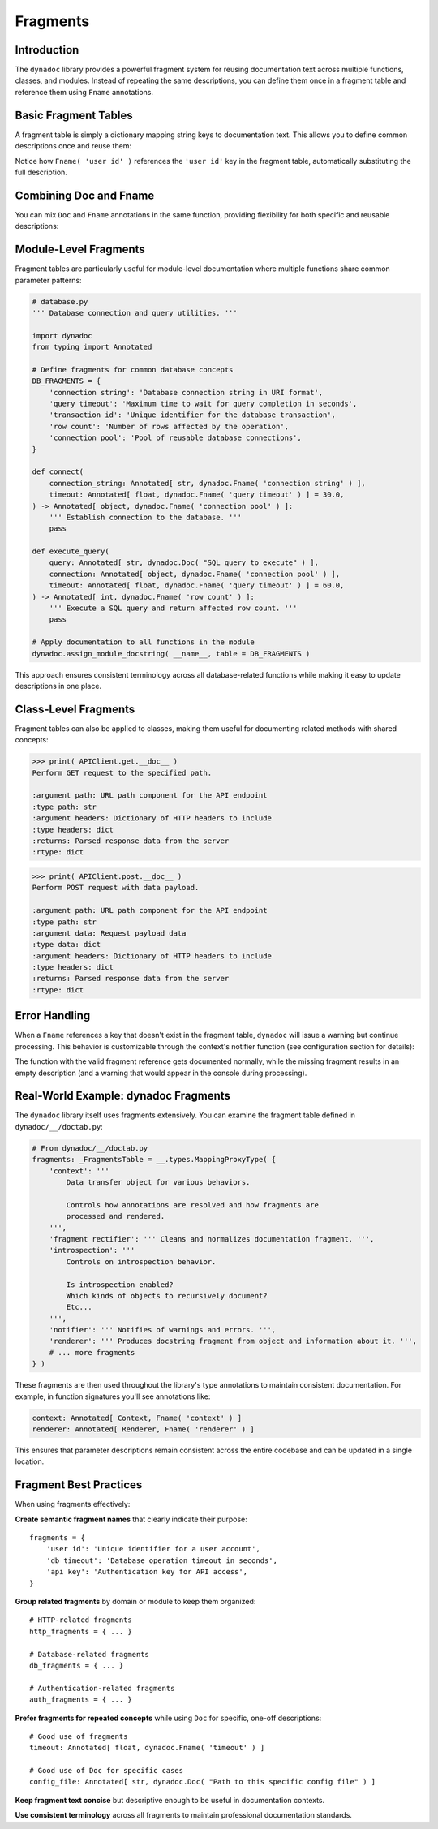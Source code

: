 .. vim: set fileencoding=utf-8:
.. -*- coding: utf-8 -*-
.. +--------------------------------------------------------------------------+
   |                                                                          |
   | Licensed under the Apache License, Version 2.0 (the "License");          |
   | you may not use this file except in compliance with the License.         |
   | You may obtain a copy of the License at                                  |
   |                                                                          |
   |     http://www.apache.org/licenses/LICENSE-2.0                           |
   |                                                                          |
   | Unless required by applicable law or agreed to in writing, software      |
   | distributed under the License is distributed on an "AS IS" BASIS,        |
   | WITHOUT WARRANTIES OR CONDITIONS OF ANY KIND, either express or implied. |
   | See the License for the specific language governing permissions and      |
   | limitations under the License.                                           |
   |                                                                          |
   +--------------------------------------------------------------------------+


*******************************************************************************
Fragments
*******************************************************************************


Introduction
===============================================================================

The ``dynadoc`` library provides a powerful fragment system for reusing
documentation text across multiple functions, classes, and modules. Instead of
repeating the same descriptions, you can define them once in a fragment table
and reference them using ``Fname`` annotations.

.. doctest:: Fragments

    >>> import dynadoc
    >>> from typing import Annotated


Basic Fragment Tables
===============================================================================

A fragment table is simply a dictionary mapping string keys to documentation
text. This allows you to define common descriptions once and reuse them:

.. doctest:: Fragments

    >>> # Define a fragment table with common descriptions
    >>> common_fragments = {
    ...     'user id': 'Unique identifier for a user account',
    ...     'timeout': 'Timeout duration in seconds',
    ...     'retry count': 'Number of retry attempts before giving up',
    ...     'success status': 'Whether the operation completed successfully',
    ... }
    >>>
    >>> @dynadoc.with_docstring( table = common_fragments )
    ... def create_user(
    ...     user_id: Annotated[ int, dynadoc.Fname( 'user id' ) ],
    ...     timeout: Annotated[ float, dynadoc.Fname( 'timeout' ) ] = 30.0,
    ... ) -> Annotated[ bool, dynadoc.Fname( 'success status' ) ]:
    ...     ''' Create a new user account. '''
    ...     return True
    ...
    >>> print( create_user.__doc__ )
    Create a new user account.
    <BLANKLINE>
    :argument user_id: Unique identifier for a user account
    :type user_id: int
    :argument timeout: Timeout duration in seconds
    :type timeout: float
    :returns: Whether the operation completed successfully
    :rtype: bool

Notice how ``Fname( 'user id' )`` references the ``'user id'`` key in the
fragment table, automatically substituting the full description.


Combining Doc and Fname
===============================================================================

You can mix ``Doc`` and ``Fname`` annotations in the same function, providing
flexibility for both specific and reusable descriptions:

.. doctest:: Fragments

    >>> @dynadoc.with_docstring( table = common_fragments )
    ... def retry_operation(
    ...     operation_name: Annotated[ str, dynadoc.Doc( "Name of the operation to retry" ) ],
    ...     max_retries: Annotated[ int, dynadoc.Fname( 'retry count' ) ],
    ...     timeout: Annotated[ float, dynadoc.Fname( 'timeout' ) ] = 60.0,
    ... ) -> Annotated[ bool, dynadoc.Fname( 'success status' ) ]:
    ...     ''' Retry a failed operation with configurable parameters. '''
    ...     return True
    ...
    >>> print( retry_operation.__doc__ )
    Retry a failed operation with configurable parameters.
    <BLANKLINE>
    :argument operation_name: Name of the operation to retry
    :type operation_name: str
    :argument max_retries: Number of retry attempts before giving up
    :type max_retries: int
    :argument timeout: Timeout duration in seconds
    :type timeout: float
    :returns: Whether the operation completed successfully
    :rtype: bool


Module-Level Fragments
===============================================================================

Fragment tables are particularly useful for module-level documentation where
multiple functions share common parameter patterns:

.. code-block:: python

    # database.py
    ''' Database connection and query utilities. '''

    import dynadoc
    from typing import Annotated

    # Define fragments for common database concepts
    DB_FRAGMENTS = {
        'connection string': 'Database connection string in URI format',
        'query timeout': 'Maximum time to wait for query completion in seconds',
        'transaction id': 'Unique identifier for the database transaction',
        'row count': 'Number of rows affected by the operation',
        'connection pool': 'Pool of reusable database connections',
    }

    def connect(
        connection_string: Annotated[ str, dynadoc.Fname( 'connection string' ) ],
        timeout: Annotated[ float, dynadoc.Fname( 'query timeout' ) ] = 30.0,
    ) -> Annotated[ object, dynadoc.Fname( 'connection pool' ) ]:
        ''' Establish connection to the database. '''
        pass

    def execute_query(
        query: Annotated[ str, dynadoc.Doc( "SQL query to execute" ) ],
        connection: Annotated[ object, dynadoc.Fname( 'connection pool' ) ],
        timeout: Annotated[ float, dynadoc.Fname( 'query timeout' ) ] = 60.0,
    ) -> Annotated[ int, dynadoc.Fname( 'row count' ) ]:
        ''' Execute a SQL query and return affected row count. '''
        pass

    # Apply documentation to all functions in the module
    dynadoc.assign_module_docstring( __name__, table = DB_FRAGMENTS )

This approach ensures consistent terminology across all database-related
functions while making it easy to update descriptions in one place.


Class-Level Fragments
===============================================================================

Fragment tables can also be applied to classes, making them useful for
documenting related methods with shared concepts:

.. doctest:: Fragments

    >>> # Fragment table for HTTP-related concepts
    >>> http_fragments = {
    ...     'http method': 'HTTP method (GET, POST, PUT, DELETE, etc.)',
    ...     'url path': 'URL path component for the API endpoint',
    ...     'request headers': 'Dictionary of HTTP headers to include',
    ...     'response data': 'Parsed response data from the server',
    ...     'status code': 'HTTP status code returned by the server',
    ... }
    >>>
    >>> @dynadoc.with_docstring( table = http_fragments )
    ... class APIClient:
    ...     ''' HTTP client for interacting with REST APIs. '''
    ...
    ...     def get(
    ...         self,
    ...         path: Annotated[ str, dynadoc.Fname( 'url path' ) ],
    ...         headers: Annotated[ dict, dynadoc.Fname( 'request headers' ) ] = None,
    ...     ) -> Annotated[ dict, dynadoc.Fname( 'response data' ) ]:
    ...         ''' Perform GET request to the specified path. '''
    ...         return { }
    ...
    ...     def post(
    ...         self,
    ...         path: Annotated[ str, dynadoc.Fname( 'url path' ) ],
    ...         data: Annotated[ dict, dynadoc.Doc( "Request payload data" ) ],
    ...         headers: Annotated[ dict, dynadoc.Fname( 'request headers' ) ] = None,
    ...     ) -> Annotated[ dict, dynadoc.Fname( 'response data' ) ]:
    ...         ''' Perform POST request with data payload. '''
    ...         return { }

.. code-block:: text

    >>> print( APIClient.get.__doc__ )
    Perform GET request to the specified path.

    :argument path: URL path component for the API endpoint
    :type path: str
    :argument headers: Dictionary of HTTP headers to include
    :type headers: dict
    :returns: Parsed response data from the server
    :rtype: dict

.. code-block:: text

    >>> print( APIClient.post.__doc__ )
    Perform POST request with data payload.

    :argument path: URL path component for the API endpoint
    :type path: str
    :argument data: Request payload data
    :type data: dict
    :argument headers: Dictionary of HTTP headers to include
    :type headers: dict
    :returns: Parsed response data from the server
    :rtype: dict


Error Handling
===============================================================================

When a ``Fname`` references a key that doesn't exist in the fragment table,
``dynadoc`` will issue a warning but continue processing. This behavior is
customizable through the context's notifier function (see configuration
section for details):

.. doctest:: Fragments

    >>> # Fragment table missing some keys
    >>> incomplete_fragments = {
    ...     'valid key': 'This fragment exists',
    ... }
    >>>
    >>> @dynadoc.with_docstring( table = incomplete_fragments )
    ... def example_function(
    ...     param1: Annotated[ str, dynadoc.Fname( 'valid key' ) ],
    ...     param2: Annotated[ int, dynadoc.Fname( 'missing key' ) ],
    ... ) -> None:
    ...     ''' Example function with missing fragment reference. '''
    ...     pass
    ...
    >>> print( example_function.__doc__ )  # doctest: +ELLIPSIS
    Example function with missing fragment reference.
    <BLANKLINE>
    :argument param1: This fragment exists
    :type param1: str
    :argument param2:
    :type param2: int

The function with the valid fragment reference gets documented normally, while
the missing fragment results in an empty description (and a warning that would
appear in the console during processing).


Real-World Example: dynadoc Fragments
===============================================================================

The ``dynadoc`` library itself uses fragments extensively. You can examine the
fragment table defined in ``dynadoc/__/doctab.py``:

.. code-block:: python

    # From dynadoc/__/doctab.py
    fragments: _FragmentsTable = __.types.MappingProxyType( {
        'context': '''
            Data transfer object for various behaviors.

            Controls how annotations are resolved and how fragments are
            processed and rendered.
        ''',
        'fragment rectifier': ''' Cleans and normalizes documentation fragment. ''',
        'introspection': '''
            Controls on introspection behavior.

            Is introspection enabled?
            Which kinds of objects to recursively document?
            Etc...
        ''',
        'notifier': ''' Notifies of warnings and errors. ''',
        'renderer': ''' Produces docstring fragment from object and information about it. ''',
        # ... more fragments
    } )

These fragments are then used throughout the library's type annotations to
maintain consistent documentation. For example, in function signatures you'll
see annotations like:

.. code-block:: python

    context: Annotated[ Context, Fname( 'context' ) ]
    renderer: Annotated[ Renderer, Fname( 'renderer' ) ]

This ensures that parameter descriptions remain consistent across the entire
codebase and can be updated in a single location.


Fragment Best Practices
===============================================================================

When using fragments effectively:

**Create semantic fragment names** that clearly indicate their purpose::

    fragments = {
        'user id': 'Unique identifier for a user account',
        'db timeout': 'Database operation timeout in seconds',
        'api key': 'Authentication key for API access',
    }

**Group related fragments** by domain or module to keep them organized::

    # HTTP-related fragments
    http_fragments = { ... }

    # Database-related fragments
    db_fragments = { ... }

    # Authentication-related fragments
    auth_fragments = { ... }

**Prefer fragments for repeated concepts** while using ``Doc`` for specific,
one-off descriptions::

    # Good use of fragments
    timeout: Annotated[ float, dynadoc.Fname( 'timeout' ) ]

    # Good use of Doc for specific cases
    config_file: Annotated[ str, dynadoc.Doc( "Path to this specific config file" ) ]

**Keep fragment text concise** but descriptive enough to be useful in
documentation contexts.

**Use consistent terminology** across all fragments to maintain professional
documentation standards.
